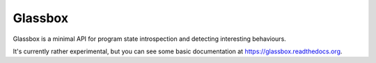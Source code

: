========
Glassbox
========

Glassbox is a minimal API for program state introspection and detecting
interesting behaviours.

It's currently rather experimental, but you can see some basic documentation
at https://glassbox.readthedocs.org.
